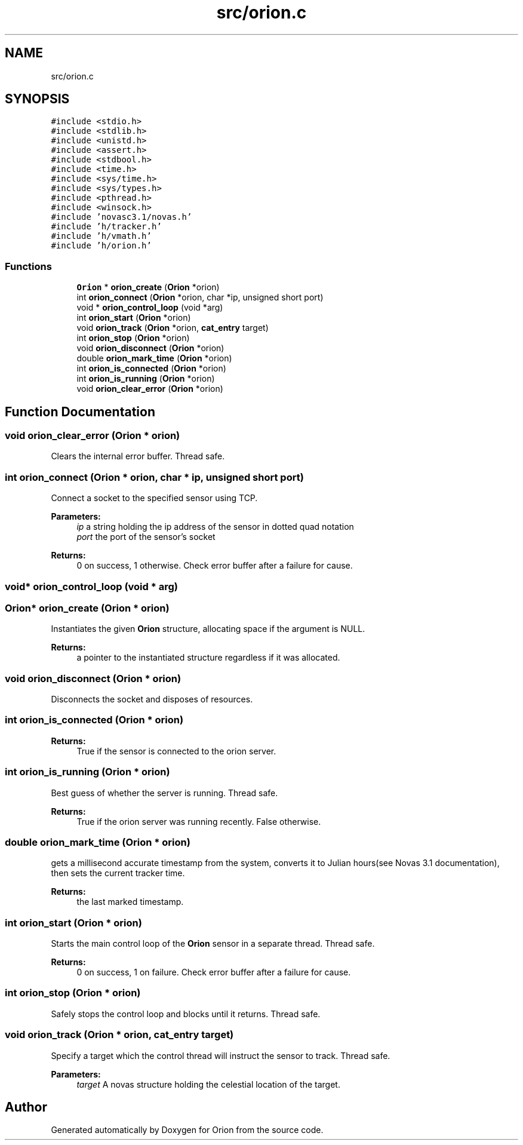 .TH "src/orion.c" 3 "Mon Jun 18 2018" "Version 1.0" "Orion" \" -*- nroff -*-
.ad l
.nh
.SH NAME
src/orion.c
.SH SYNOPSIS
.br
.PP
\fC#include <stdio\&.h>\fP
.br
\fC#include <stdlib\&.h>\fP
.br
\fC#include <unistd\&.h>\fP
.br
\fC#include <assert\&.h>\fP
.br
\fC#include <stdbool\&.h>\fP
.br
\fC#include <time\&.h>\fP
.br
\fC#include <sys/time\&.h>\fP
.br
\fC#include <sys/types\&.h>\fP
.br
\fC#include <pthread\&.h>\fP
.br
\fC#include <winsock\&.h>\fP
.br
\fC#include 'novasc3\&.1/novas\&.h'\fP
.br
\fC#include 'h/tracker\&.h'\fP
.br
\fC#include 'h/vmath\&.h'\fP
.br
\fC#include 'h/orion\&.h'\fP
.br

.SS "Functions"

.in +1c
.ti -1c
.RI "\fBOrion\fP * \fBorion_create\fP (\fBOrion\fP *orion)"
.br
.ti -1c
.RI "int \fBorion_connect\fP (\fBOrion\fP *orion, char *ip, unsigned short port)"
.br
.ti -1c
.RI "void * \fBorion_control_loop\fP (void *arg)"
.br
.ti -1c
.RI "int \fBorion_start\fP (\fBOrion\fP *orion)"
.br
.ti -1c
.RI "void \fBorion_track\fP (\fBOrion\fP *orion, \fBcat_entry\fP target)"
.br
.ti -1c
.RI "int \fBorion_stop\fP (\fBOrion\fP *orion)"
.br
.ti -1c
.RI "void \fBorion_disconnect\fP (\fBOrion\fP *orion)"
.br
.ti -1c
.RI "double \fBorion_mark_time\fP (\fBOrion\fP *orion)"
.br
.ti -1c
.RI "int \fBorion_is_connected\fP (\fBOrion\fP *orion)"
.br
.ti -1c
.RI "int \fBorion_is_running\fP (\fBOrion\fP *orion)"
.br
.ti -1c
.RI "void \fBorion_clear_error\fP (\fBOrion\fP *orion)"
.br
.in -1c
.SH "Function Documentation"
.PP 
.SS "void orion_clear_error (\fBOrion\fP * orion)"
Clears the internal error buffer\&. Thread safe\&. 
.SS "int orion_connect (\fBOrion\fP * orion, char * ip, unsigned short port)"
Connect a socket to the specified sensor using TCP\&. 
.PP
\fBParameters:\fP
.RS 4
\fIip\fP a string holding the ip address of the sensor in dotted quad notation 
.br
\fIport\fP the port of the sensor's socket 
.RE
.PP
\fBReturns:\fP
.RS 4
0 on success, 1 otherwise\&. Check error buffer after a failure for cause\&. 
.RE
.PP

.SS "void* orion_control_loop (void * arg)"

.SS "\fBOrion\fP* orion_create (\fBOrion\fP * orion)"
Instantiates the given \fBOrion\fP structure, allocating space if the argument is NULL\&. 
.PP
\fBReturns:\fP
.RS 4
a pointer to the instantiated structure regardless if it was allocated\&. 
.RE
.PP

.SS "void orion_disconnect (\fBOrion\fP * orion)"
Disconnects the socket and disposes of resources\&. 
.SS "int orion_is_connected (\fBOrion\fP * orion)"

.PP
\fBReturns:\fP
.RS 4
True if the sensor is connected to the orion server\&. 
.RE
.PP

.SS "int orion_is_running (\fBOrion\fP * orion)"
Best guess of whether the server is running\&. Thread safe\&. 
.PP
\fBReturns:\fP
.RS 4
True if the orion server was running recently\&. False otherwise\&. 
.RE
.PP

.SS "double orion_mark_time (\fBOrion\fP * orion)"
gets a millisecond accurate timestamp from the system, converts it to Julian hours(see Novas 3\&.1 documentation), then sets the current tracker time\&. 
.PP
\fBReturns:\fP
.RS 4
the last marked timestamp\&. 
.RE
.PP

.SS "int orion_start (\fBOrion\fP * orion)"
Starts the main control loop of the \fBOrion\fP sensor in a separate thread\&. Thread safe\&. 
.PP
\fBReturns:\fP
.RS 4
0 on success, 1 on failure\&. Check error buffer after a failure for cause\&. 
.RE
.PP

.SS "int orion_stop (\fBOrion\fP * orion)"
Safely stops the control loop and blocks until it returns\&. Thread safe\&. 
.SS "void orion_track (\fBOrion\fP * orion, \fBcat_entry\fP target)"
Specify a target which the control thread will instruct the sensor to track\&. Thread safe\&. 
.PP
\fBParameters:\fP
.RS 4
\fItarget\fP A novas structure holding the celestial location of the target\&. 
.RE
.PP

.SH "Author"
.PP 
Generated automatically by Doxygen for Orion from the source code\&.
